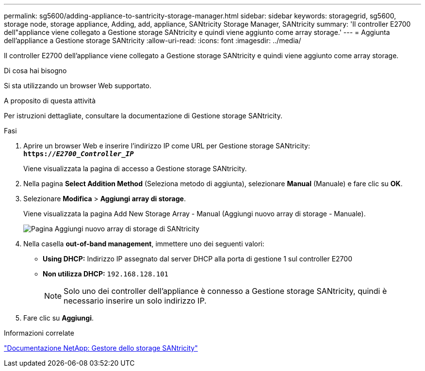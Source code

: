 ---
permalink: sg5600/adding-appliance-to-santricity-storage-manager.html 
sidebar: sidebar 
keywords: storagegrid, sg5600, storage node, storage appliance, Adding, add, appliance, SANtricity Storage Manager, SANtricity 
summary: 'Il controller E2700 dell"appliance viene collegato a Gestione storage SANtricity e quindi viene aggiunto come array storage.' 
---
= Aggiunta dell'appliance a Gestione storage SANtricity
:allow-uri-read: 
:icons: font
:imagesdir: ../media/


[role="lead"]
Il controller E2700 dell'appliance viene collegato a Gestione storage SANtricity e quindi viene aggiunto come array storage.

.Di cosa hai bisogno
Si sta utilizzando un browser Web supportato.

.A proposito di questa attività
Per istruzioni dettagliate, consultare la documentazione di Gestione storage SANtricity.

.Fasi
. Aprire un browser Web e inserire l'indirizzo IP come URL per Gestione storage SANtricity: +
`*https://_E2700_Controller_IP_*`
+
Viene visualizzata la pagina di accesso a Gestione storage SANtricity.

. Nella pagina *Select Addition Method* (Seleziona metodo di aggiunta), selezionare *Manual* (Manuale) e fare clic su *OK*.
. Selezionare *Modifica* > *Aggiungi array di storage*.
+
Viene visualizzata la pagina Add New Storage Array - Manual (Aggiungi nuovo array di storage - Manuale).

+
image::../media/sanricity_add_new_storage_array_out_of_band.gif[Pagina Aggiungi nuovo array di storage di SANtricity]

. Nella casella *out-of-band management*, immettere uno dei seguenti valori:
+
** *Using DHCP:* Indirizzo IP assegnato dal server DHCP alla porta di gestione 1 sul controller E2700
** *Non utilizza DHCP:* `192.168.128.101`
+

NOTE: Solo uno dei controller dell'appliance è connesso a Gestione storage SANtricity, quindi è necessario inserire un solo indirizzo IP.



. Fare clic su *Aggiungi*.


.Informazioni correlate
http://mysupport.netapp.com/documentation/productlibrary/index.html?productID=61197["Documentazione NetApp: Gestore dello storage SANtricity"^]
